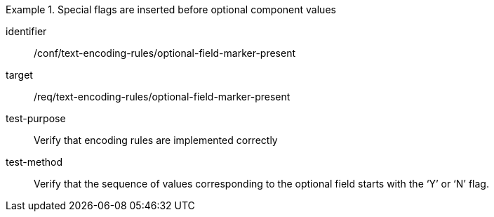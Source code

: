 [abstract_test]
.Special flags are inserted before optional component values
====
[%metadata]
identifier:: /conf/text-encoding-rules/optional-field-marker-present

target:: /req/text-encoding-rules/optional-field-marker-present

test-purpose:: Verify that encoding rules are implemented correctly

test-method:: Verify that the sequence of values corresponding to the optional field starts with the ‘Y’ or ‘N’ flag.
====
